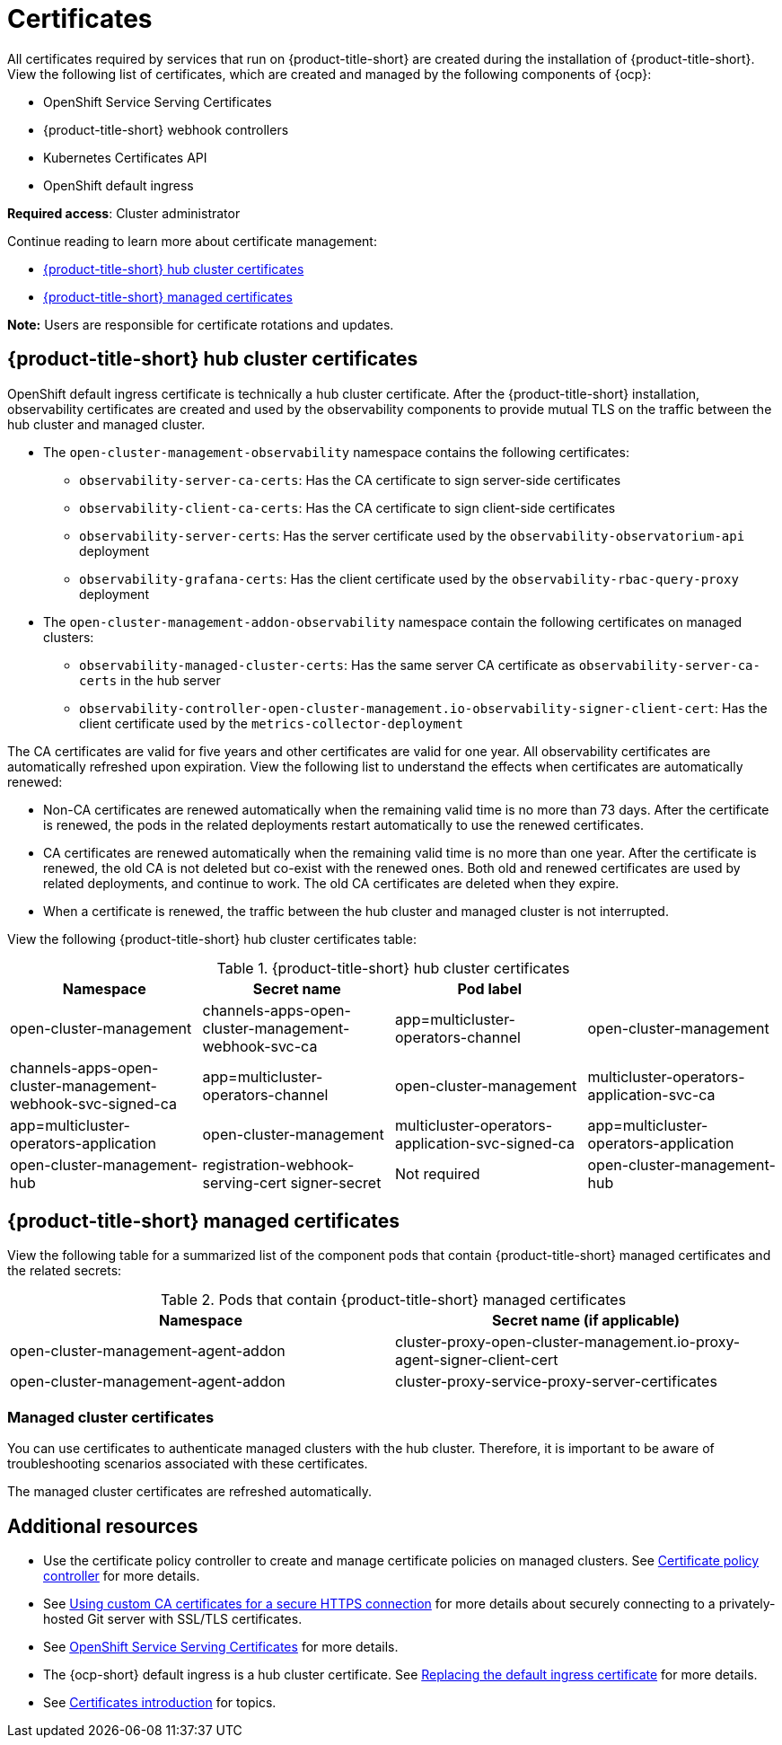[#certificates]
= Certificates

All certificates required by services that run on {product-title-short} are created during the installation of {product-title-short}. View the following list of certificates, which are created and managed by the following components of {ocp}:

* OpenShift Service Serving Certificates
* {product-title-short} webhook controllers
* Kubernetes Certificates API
* OpenShift default ingress

*Required access*: Cluster administrator

Continue reading to learn more about certificate management:
 
- <<acm-certs,{product-title-short} hub cluster certificates>>
- <<acm-component-cert,{product-title-short} managed certificates>>

*Note:* Users are responsible for certificate rotations and updates.

[#acm-certs]
== {product-title-short} hub cluster certificates

OpenShift default ingress certificate is technically a hub cluster certificate. After the {product-title-short} installation, observability certificates are created and used by the observability components to provide mutual TLS on the traffic between the hub cluster and managed cluster.

* The `open-cluster-management-observability` namespace contains the following certificates:

- `observability-server-ca-certs`: Has the CA certificate to sign server-side certificates
- `observability-client-ca-certs`: Has the CA certificate to sign client-side certificates
- `observability-server-certs`: Has the server certificate used by the `observability-observatorium-api` deployment
- `observability-grafana-certs`: Has the client certificate used by the `observability-rbac-query-proxy` deployment 

* The `open-cluster-management-addon-observability` namespace contain the following certificates on managed clusters:

- `observability-managed-cluster-certs`: Has the same server CA certificate as `observability-server-ca-certs` in the hub server
- `observability-controller-open-cluster-management.io-observability-signer-client-cert`: Has the client certificate used by the `metrics-collector-deployment` 

The CA certificates are valid for five years and other certificates are valid for one year. All observability certificates are automatically refreshed upon expiration. View the following list to understand the effects when certificates are automatically renewed:

* Non-CA certificates are renewed automatically when the remaining valid time is no more than 73 days. After the certificate is renewed, the pods in the related deployments restart automatically to use the renewed certificates.

* CA certificates are renewed automatically when the remaining valid time is no more than one year. After the certificate is renewed, the old CA is not deleted but co-exist with the renewed ones. Both old and renewed certificates are used by related deployments, and continue to work. The old CA certificates are deleted when they expire.

* When a certificate is renewed, the traffic between the hub cluster and managed cluster is not interrupted.

View the following {product-title-short} hub cluster certificates table:

.{product-title-short} hub cluster certificates
|===
| Namespace | Secret name | Pod label |  

| open-cluster-management
| channels-apps-open-cluster-management-webhook-svc-ca
| app=multicluster-operators-channel

| open-cluster-management
| channels-apps-open-cluster-management-webhook-svc-signed-ca 
| app=multicluster-operators-channel

| open-cluster-management
| multicluster-operators-application-svc-ca
| app=multicluster-operators-application

| open-cluster-management
| multicluster-operators-application-svc-signed-ca
| app=multicluster-operators-application

| open-cluster-management-hub
| registration-webhook-serving-cert signer-secret
| Not required

| open-cluster-management-hub
| work-webhook-serving-cert
| Not required
|===

[#acm-component-cert]
== {product-title-short} managed certificates

View the following table for a summarized list of the component pods that contain {product-title-short} managed certificates and the related secrets:

.Pods that contain {product-title-short} managed certificates
|===
| Namespace | Secret name (if applicable)

| open-cluster-management-agent-addon
| cluster-proxy-open-cluster-management.io-proxy-agent-signer-client-cert

| open-cluster-management-agent-addon
| cluster-proxy-service-proxy-server-certificates
|===

[#managed-cluster-certificates]
=== Managed cluster certificates

You can use certificates to authenticate managed clusters with the hub cluster. Therefore, it is important to be aware of troubleshooting scenarios associated with these certificates.

The managed cluster certificates are refreshed automatically.

[#additional-resources-cert]
== Additional resources

- Use the certificate policy controller to create and manage certificate policies on managed clusters. See xref:../governance/cert_policy_ctrl.adoc#certificate-policy-controller[Certificate policy controller] for more details.

- See link:../applications/configuring_git_channel.adoc#using-custom-CA-certificates-for-secure-HTTPS-connection[Using custom CA certificates for a secure HTTPS connection] for more details about securely connecting to a privately-hosted Git server with SSL/TLS certificates.

- See link:https://access.redhat.com/documentation/en-us/openshift_container_platform/{ocp-version}/html/security_and_compliance/configuring-certificates#add-service-serving[OpenShift Service Serving Certificates] for more details.

- The {ocp-short} default ingress is a hub cluster certificate. See link:https://access.redhat.com/documentation/en-us/openshift_container_platform/{ocp-version}/html/security_and_compliance/configuring-certificates#replacing-default-ingress[Replacing the default ingress certificate] for more details.

- See xref:../governance/cert_intro.adoc#cert-intro[Certificates introduction] for topics.


